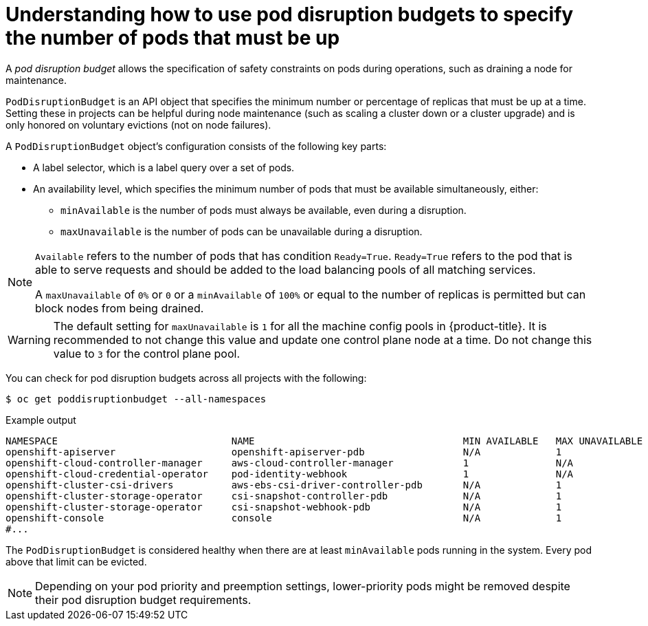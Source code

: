 // Module included in the following assemblies:
//
// * nodes/nodes-pods-configuring.adoc
// * nodes/nodes-cluster-pods-configuring
// * post_installation_configuration/cluster-tasks.adoc

:_mod-docs-content-type: CONCEPT
[id="nodes-pods-pod-distruption-about_{context}"]
= Understanding how to use pod disruption budgets to specify the number of pods that must be up

A _pod disruption budget_ allows the specification of safety constraints on pods during operations, such as draining a node for maintenance.

`PodDisruptionBudget` is an API object that specifies the minimum number or
percentage of replicas that must be up at a time. Setting these in projects can
be helpful during node maintenance (such as scaling a cluster down or a cluster
upgrade) and is only honored on voluntary evictions (not on node failures).

A `PodDisruptionBudget` object's configuration consists of the following key
parts:

* A label selector, which is a label query over a set of pods.
* An availability level, which specifies the minimum number of pods that must be
 available simultaneously, either:
** `minAvailable` is the number of pods must always be available, even during a disruption.
** `maxUnavailable` is the number of pods can be unavailable during a disruption.

[NOTE]
====
`Available` refers to the number of pods that has condition `Ready=True`.
`Ready=True` refers to the pod that is able to serve requests and should be added to the load balancing pools of all matching services.

A `maxUnavailable` of `0%` or `0` or a `minAvailable` of `100%` or equal to the number of replicas
is permitted but can block nodes from being drained.
====

[WARNING]
====
The default setting for `maxUnavailable` is `1` for all the machine config pools in {product-title}. It is recommended to not change this value and update one control plane node at a time. Do not change this value to `3` for the control plane pool.
====

You can check for pod disruption budgets across all projects with the following:

[source,terminal]
----
$ oc get poddisruptionbudget --all-namespaces
----

.Example output
[source,terminal]
----
NAMESPACE                              NAME                                    MIN AVAILABLE   MAX UNAVAILABLE   ALLOWED DISRUPTIONS   AGE
openshift-apiserver                    openshift-apiserver-pdb                 N/A             1                 1                     121m
openshift-cloud-controller-manager     aws-cloud-controller-manager            1               N/A               1                     125m
openshift-cloud-credential-operator    pod-identity-webhook                    1               N/A               1                     117m
openshift-cluster-csi-drivers          aws-ebs-csi-driver-controller-pdb       N/A             1                 1                     121m
openshift-cluster-storage-operator     csi-snapshot-controller-pdb             N/A             1                 1                     122m
openshift-cluster-storage-operator     csi-snapshot-webhook-pdb                N/A             1                 1                     122m
openshift-console                      console                                 N/A             1                 1                     116m
#...
----

The `PodDisruptionBudget` is considered healthy when there are at least
`minAvailable` pods running in the system. Every pod above that limit can be evicted.

[NOTE]
====
Depending on your pod priority and preemption settings,
lower-priority pods might be removed despite their pod disruption budget requirements.
====
